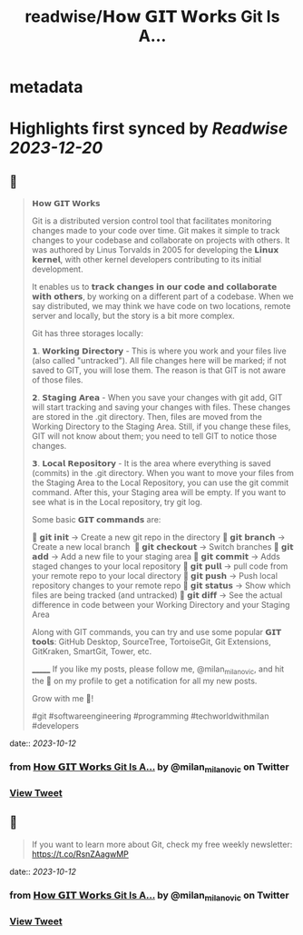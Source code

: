 :PROPERTIES:
:title: readwise/𝗛𝗼𝘄 𝗚𝗜𝗧 𝗪𝗼𝗿𝗸𝘀 Git Is A...
:END:


* metadata
:PROPERTIES:
:author: [[milan_milanovic on Twitter]]
:full-title: "𝗛𝗼𝘄 𝗚𝗜𝗧 𝗪𝗼𝗿𝗸𝘀 Git Is A..."
:category: [[tweets]]
:url: https://twitter.com/milan_milanovic/status/1712102688006050288
:image-url: https://pbs.twimg.com/profile_images/1079879617681543169/3i2gaxfX.jpg
:END:

* Highlights first synced by [[Readwise]] [[2023-12-20]]
** 📌
#+BEGIN_QUOTE
𝗛𝗼𝘄 𝗚𝗜𝗧 𝗪𝗼𝗿𝗸𝘀

Git is a distributed version control tool that facilitates monitoring changes made to your code over time. Git makes it simple to track changes to your codebase and collaborate on projects with others. It was authored by Linus Torvalds in 2005 for developing the 𝗟𝗶𝗻𝘂𝘅 𝗸𝗲𝗿𝗻𝗲𝗹, with other kernel developers contributing to its initial development.

It enables us to 𝘁𝗿𝗮𝗰𝗸 𝗰𝗵𝗮𝗻𝗴𝗲𝘀 𝗶𝗻 𝗼𝘂𝗿 𝗰𝗼𝗱𝗲 𝗮𝗻𝗱 𝗰𝗼𝗹𝗹𝗮𝗯𝗼𝗿𝗮𝘁𝗲 𝘄𝗶𝘁𝗵 𝗼𝘁𝗵𝗲𝗿𝘀, by working on a different part of a codebase. When we say distributed, we may think we have code on two locations, remote server and locally, but the story is a bit more complex.

Git has three storages locally: 

𝟭. 𝗪𝗼𝗿𝗸𝗶𝗻𝗴 𝗗𝗶𝗿𝗲𝗰𝘁𝗼𝗿𝘆 - This is where you work and your files live (also called "untracked"). All file changes here will be marked; if not saved to GIT, you will lose them. The reason is that GIT is not aware of those files.

𝟮. 𝗦𝘁𝗮𝗴𝗶𝗻𝗴 𝗔𝗿𝗲𝗮 - When you save your changes with git add, GIT will start tracking and saving your changes with files. These changes are stored in the .git directory. Then, files are moved from the Working Directory to the Staging Area. Still, if you change these files, GIT will not know about them; you need to tell GIT to notice those changes.

𝟯. 𝗟𝗼𝗰𝗮𝗹 𝗥𝗲𝗽𝗼𝘀𝗶𝘁𝗼𝗿𝘆 - It is the area where everything is saved (commits) in the .git directory. When you want to move your files from the Staging Area to the Local Repository, you can use the git commit command. After this, your Staging area will be empty. If you want to see what is in the Local repository, try git log.

Some basic 𝗚𝗜𝗧 𝗰𝗼𝗺𝗺𝗮𝗻𝗱𝘀 are:

🔹 𝗴𝗶𝘁 𝗶𝗻𝗶𝘁 -> Create a new git repo in the directory
🔹 𝗴𝗶𝘁 𝗯𝗿𝗮𝗻𝗰𝗵 -> Create a new local branch 
🔹 𝗴𝗶𝘁 𝗰𝗵𝗲𝗰𝗸𝗼𝘂𝘁 -> Switch branches
🔹 𝗴𝗶𝘁 𝗮𝗱𝗱 -> Add a new file to your staging area
🔹 𝗴𝗶𝘁 𝗰𝗼𝗺𝗺𝗶𝘁 -> Adds staged changes to your local repository
🔹 𝗴𝗶𝘁 𝗽𝘂𝗹𝗹 -> pull code from your remote repo to your local directory
🔹 𝗴𝗶𝘁 𝗽𝘂𝘀𝗵 -> Push local repository changes to your remote repo
🔹 𝗴𝗶𝘁 𝘀𝘁𝗮𝘁𝘂𝘀 -> Show which files are being tracked (and untracked)
🔹 𝗴𝗶𝘁 𝗱𝗶𝗳𝗳 -> See the actual difference in code between your Working Directory and your Staging Area

Along with GIT commands, you can try and use some popular 𝗚𝗜𝗧 𝘁𝗼𝗼𝗹𝘀: GitHub Desktop, SourceTree, TortoiseGit, Git Extensions, GitKraken, SmartGit, Tower, etc.

_______
If you like my posts, please follow me, @milan_milanovic, and hit the 🔔 on my profile to get a notification for all my new posts.

Grow with me 🚀!

#git #softwareengineering #programming #techworldwithmilan #developers 
#+END_QUOTE
    date:: [[2023-10-12]]
*** from _𝗛𝗼𝘄 𝗚𝗜𝗧 𝗪𝗼𝗿𝗸𝘀 Git Is A..._ by @milan_milanovic on Twitter
*** [[https://twitter.com/milan_milanovic/status/1712102688006050288][View Tweet]]
** 📌
#+BEGIN_QUOTE
If you want to learn more about Git, check my free weekly newsletter: https://t.co/RsnZAagwMP 
#+END_QUOTE
    date:: [[2023-10-12]]
*** from _𝗛𝗼𝘄 𝗚𝗜𝗧 𝗪𝗼𝗿𝗸𝘀 Git Is A..._ by @milan_milanovic on Twitter
*** [[https://twitter.com/milan_milanovic/status/1712102822030778569][View Tweet]]